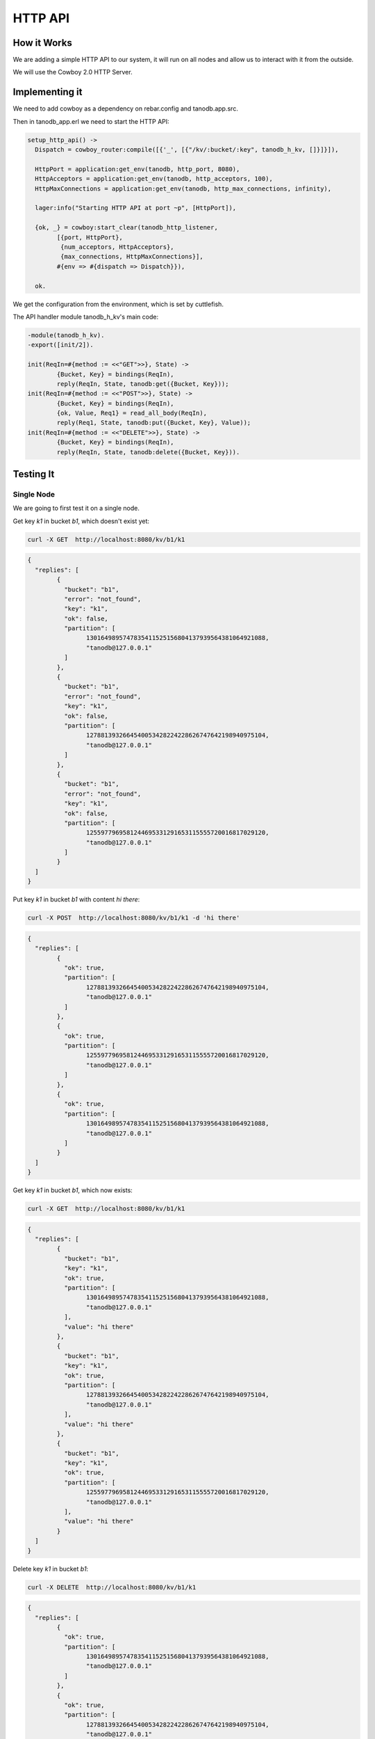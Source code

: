 HTTP API
========

How it Works
------------

We are adding a simple HTTP API to our system, it will run on all nodes and
allow us to interact with it from the outside.

We will use the Cowboy 2.0 HTTP Server.

Implementing it
---------------

We need to add cowboy as a dependency on rebar.config and tanodb.app.src.

Then in tanodb_app.erl we need to start the HTTP API:

.. code-block:: erlang

	setup_http_api() ->
	  Dispatch = cowboy_router:compile([{'_', [{"/kv/:bucket/:key", tanodb_h_kv, []}]}]),

	  HttpPort = application:get_env(tanodb, http_port, 8080),
	  HttpAcceptors = application:get_env(tanodb, http_acceptors, 100),
	  HttpMaxConnections = application:get_env(tanodb, http_max_connections, infinity),

	  lager:info("Starting HTTP API at port ~p", [HttpPort]),

	  {ok, _} = cowboy:start_clear(tanodb_http_listener,
		[{port, HttpPort},
		 {num_acceptors, HttpAcceptors},
		 {max_connections, HttpMaxConnections}],
		#{env => #{dispatch => Dispatch}}),

	  ok.

We get the configuration from the environment, which is set by cuttlefish.

The API handler module tanodb_h_kv's main code:

.. code-block:: erlang

	-module(tanodb_h_kv).
	-export([init/2]).

	init(ReqIn=#{method := <<"GET">>}, State) ->
		{Bucket, Key} = bindings(ReqIn),
		reply(ReqIn, State, tanodb:get({Bucket, Key}));
	init(ReqIn=#{method := <<"POST">>}, State) ->
		{Bucket, Key} = bindings(ReqIn),
		{ok, Value, Req1} = read_all_body(ReqIn),
		reply(Req1, State, tanodb:put({Bucket, Key}, Value));
	init(ReqIn=#{method := <<"DELETE">>}, State) ->
		{Bucket, Key} = bindings(ReqIn),
		reply(ReqIn, State, tanodb:delete({Bucket, Key})).

Testing It
----------

Single Node
...........

We are going to first test it on a single node.

Get key `k1` in bucket `b1`, which doesn't exist yet:

.. code-block:: sh

    curl -X GET  http://localhost:8080/kv/b1/k1

.. code-block:: javascript

	{
	  "replies": [
		{
		  "bucket": "b1",
		  "error": "not_found",
		  "key": "k1",
		  "ok": false,
		  "partition": [
			1301649895747835411525156804137939564381064921088,
			"tanodb@127.0.0.1"
		  ]
		},
		{
		  "bucket": "b1",
		  "error": "not_found",
		  "key": "k1",
		  "ok": false,
		  "partition": [
			1278813932664540053428224228626747642198940975104,
			"tanodb@127.0.0.1"
		  ]
		},
		{
		  "bucket": "b1",
		  "error": "not_found",
		  "key": "k1",
		  "ok": false,
		  "partition": [
			1255977969581244695331291653115555720016817029120,
			"tanodb@127.0.0.1"
		  ]
		}
	  ]
	}

Put key `k1` in bucket `b1` with content `hi there`:

.. code-block:: sh

    curl -X POST  http://localhost:8080/kv/b1/k1 -d 'hi there'

.. code-block:: javascript

	{
	  "replies": [
		{
		  "ok": true,
		  "partition": [
			1278813932664540053428224228626747642198940975104,
			"tanodb@127.0.0.1"
		  ]
		},
		{
		  "ok": true,
		  "partition": [
			1255977969581244695331291653115555720016817029120,
			"tanodb@127.0.0.1"
		  ]
		},
		{
		  "ok": true,
		  "partition": [
			1301649895747835411525156804137939564381064921088,
			"tanodb@127.0.0.1"
		  ]
		}
	  ]
	}

Get key `k1` in bucket `b1`, which now exists:

.. code-block:: sh

    curl -X GET  http://localhost:8080/kv/b1/k1

.. code-block:: javascript

	{
	  "replies": [
		{
		  "bucket": "b1",
		  "key": "k1",
		  "ok": true,
		  "partition": [
			1301649895747835411525156804137939564381064921088,
			"tanodb@127.0.0.1"
		  ],
		  "value": "hi there"
		},
		{
		  "bucket": "b1",
		  "key": "k1",
		  "ok": true,
		  "partition": [
			1278813932664540053428224228626747642198940975104,
			"tanodb@127.0.0.1"
		  ],
		  "value": "hi there"
		},
		{
		  "bucket": "b1",
		  "key": "k1",
		  "ok": true,
		  "partition": [
			1255977969581244695331291653115555720016817029120,
			"tanodb@127.0.0.1"
		  ],
		  "value": "hi there"
		}
	  ]
	}

Delete key `k1` in bucket `b1`:

.. code-block:: sh

    curl -X DELETE  http://localhost:8080/kv/b1/k1

.. code-block:: javascript

	{
	  "replies": [
		{
		  "ok": true,
		  "partition": [
			1301649895747835411525156804137939564381064921088,
			"tanodb@127.0.0.1"
		  ]
		},
		{
		  "ok": true,
		  "partition": [
			1278813932664540053428224228626747642198940975104,
			"tanodb@127.0.0.1"
		  ]
		},
		{
		  "ok": true,
		  "partition": [
			1255977969581244695331291653115555720016817029120,
			"tanodb@127.0.0.1"
		  ]
		}
	  ]
	}

Get key `k1` in bucket `b1`, which shouldn't exist anymore:

.. code-block:: sh

    curl -X GET  http://localhost:8080/kv/b1/k1

.. code-block:: javascript

	{
	  "replies": [
		{
		  "bucket": "b1",
		  "error": "not_found",
		  "key": "k1",
		  "ok": false,
		  "partition": [
			1278813932664540053428224228626747642198940975104,
			"tanodb@127.0.0.1"
		  ]
		},
		{
		  "bucket": "b1",
		  "error": "not_found",
		  "key": "k1",
		  "ok": false,
		  "partition": [
			1301649895747835411525156804137939564381064921088,
			"tanodb@127.0.0.1"
		  ]
		},
		{
		  "bucket": "b1",
		  "error": "not_found",
		  "key": "k1",
		  "ok": false,
		  "partition": [
			1255977969581244695331291653115555720016817029120,
			"tanodb@127.0.0.1"
		  ]
		}
	  ]
	}

Cluster
.......

We are going to test it on a cluster now, notice that the port changes, we
are sending each request to a different node.

You can see each node's port on the logs at startup::

	[info] Starting HTTP API at port 8198

Get key `k1` in bucket `b1`, which doesn't exist yet:

.. code-block:: sh

    curl -X GET  http://localhost:8198/kv/b1/k1

Notice the node name on the partition field, it may change for you depending
on the state of handoff or how vnodes were distributed.

.. code-block:: javascript

	{
	  "replies": [
		{
		  "bucket": "b1",
		  "error": "not_found",
		  "key": "k1",
		  "ok": false,
		  "partition": [
			1301649895747835411525156804137939564381064921088,
			"tanodb2@127.0.0.1"
		  ]
		},
		{
		  "bucket": "b1",
		  "error": "not_found",
		  "key": "k1",
		  "ok": false,
		  "partition": [
			1255977969581244695331291653115555720016817029120,
			"tanodb1@127.0.0.1"
		  ]
		},
		{
		  "bucket": "b1",
		  "error": "not_found",
		  "key": "k1",
		  "ok": false,
		  "partition": [
			1278813932664540053428224228626747642198940975104,
			"tanodb1@127.0.0.1"
		  ]
		}
	  ]
	}

Put key `k1` in bucket `b1` with content `hi there`:

.. code-block:: sh

    curl -X POST  http://localhost:8298/kv/b1/k1 -d 'hi there'

.. code-block:: javascript

	{
	  "replies": [
		{
		  "ok": true,
		  "partition": [
			1278813932664540053428224228626747642198940975104,
			"tanodb1@127.0.0.1"
		  ]
		},
		{
		  "ok": true,
		  "partition": [
			1255977969581244695331291653115555720016817029120,
			"tanodb1@127.0.0.1"
		  ]
		},
		{
		  "ok": true,
		  "partition": [
			1301649895747835411525156804137939564381064921088,
			"tanodb2@127.0.0.1"
		  ]
		}
	  ]
	}

Get key `k1` in bucket `b1`, which now exists:

.. code-block:: sh

    curl -X GET  http://localhost:8398/kv/b1/k1

.. code-block:: javascript

	{
	  "replies": [
		{
		  "bucket": "b1",
		  "key": "k1",
		  "ok": true,
		  "partition": [
			1301649895747835411525156804137939564381064921088,
			"tanodb2@127.0.0.1"
		  ],
		  "value": "hi there"
		},
		{
		  "bucket": "b1",
		  "key": "k1",
		  "ok": true,
		  "partition": [
			1278813932664540053428224228626747642198940975104,
			"tanodb1@127.0.0.1"
		  ],
		  "value": "hi there"
		},
		{
		  "bucket": "b1",
		  "key": "k1",
		  "ok": true,
		  "partition": [
			1255977969581244695331291653115555720016817029120,
			"tanodb1@127.0.0.1"
		  ],
		  "value": "hi there"
		}
	  ]
	}


Delete key `k1` in bucket `b1`:

.. code-block:: sh

    curl -X DELETE  http://localhost:8198/kv/b1/k1

.. code-block:: javascript

	{
	  "replies": [
		{
		  "ok": true,
		  "partition": [
			1301649895747835411525156804137939564381064921088,
			"tanodb2@127.0.0.1"
		  ]
		},
		{
		  "ok": true,
		  "partition": [
			1278813932664540053428224228626747642198940975104,
			"tanodb1@127.0.0.1"
		  ]
		},
		{
		  "ok": true,
		  "partition": [
			1255977969581244695331291653115555720016817029120,
			"tanodb1@127.0.0.1"
		  ]
		}
	  ]
	}

Get key `k1` in bucket `b1`, which shouldn't exist anymore:

.. code-block:: sh

    curl -X GET  http://localhost:8298/kv/b1/k1

.. code-block:: javascript

	{
	  "replies": [
		{
		  "bucket": "b1",
		  "error": "not_found",
		  "key": "k1",
		  "ok": false,
		  "partition": [
			1278813932664540053428224228626747642198940975104,
			"tanodb1@127.0.0.1"
		  ]
		},
		{
		  "bucket": "b1",
		  "error": "not_found",
		  "key": "k1",
		  "ok": false,
		  "partition": [
			1255977969581244695331291653115555720016817029120,
			"tanodb1@127.0.0.1"
		  ]
		},
		{
		  "bucket": "b1",
		  "error": "not_found",
		  "key": "k1",
		  "ok": false,
		  "partition": [
			1301649895747835411525156804137939564381064921088,
			"tanodb2@127.0.0.1"
		  ]
		}
	  ]
	}

